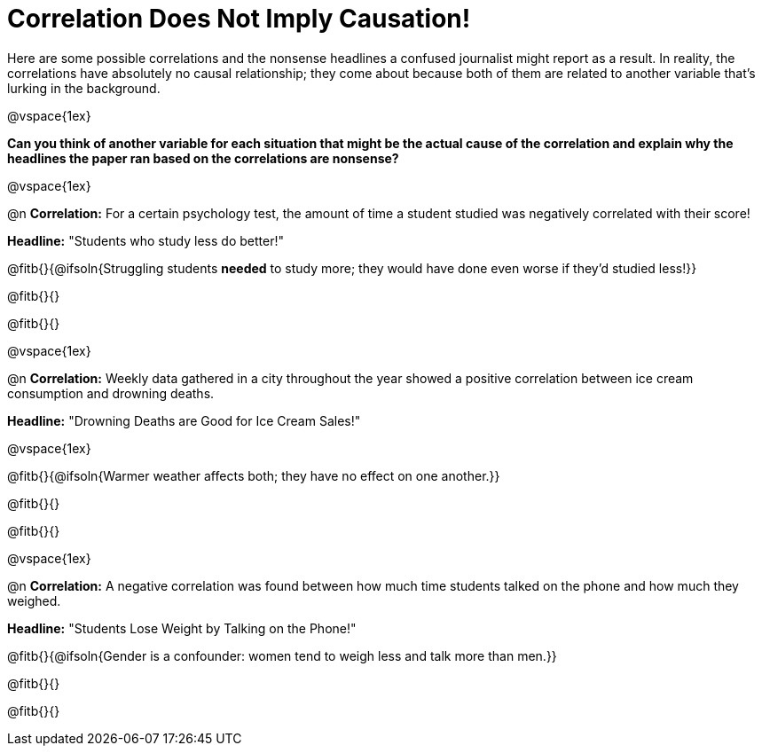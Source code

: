 = Correlation Does Not Imply Causation!

Here are some possible correlations and the nonsense headlines a confused journalist might report as a result.  In reality, the correlations have absolutely no causal relationship; they come about because both of them are related to another variable that’s lurking in the background.

@vspace{1ex}

*Can you think of another variable for each situation that might be the actual cause of the correlation and explain why the headlines the paper ran based on the correlations are nonsense?*

@vspace{1ex}

@n *Correlation:* For a certain psychology test, the amount of time a student studied was negatively correlated with their score!

*Headline:* "Students who study less do better!"

@fitb{}{@ifsoln{Struggling students *needed* to study more; they would have done even worse if they'd studied less!}}

@fitb{}{}

@fitb{}{}

@vspace{1ex}

@n *Correlation:* Weekly data gathered in a city throughout the year showed a positive correlation between ice cream consumption and drowning deaths.

*Headline:* "Drowning Deaths are Good for Ice Cream Sales!"

@vspace{1ex}

@fitb{}{@ifsoln{Warmer weather affects both; they have no effect on one another.}}

@fitb{}{}

@fitb{}{}

@vspace{1ex}

@n *Correlation:* A negative correlation was found between how much time students talked on the phone and how much they weighed.

*Headline:* "Students Lose Weight by Talking on the Phone!"

@fitb{}{@ifsoln{Gender is a confounder: women tend to weigh less and talk more than men.}}

@fitb{}{}

@fitb{}{}

